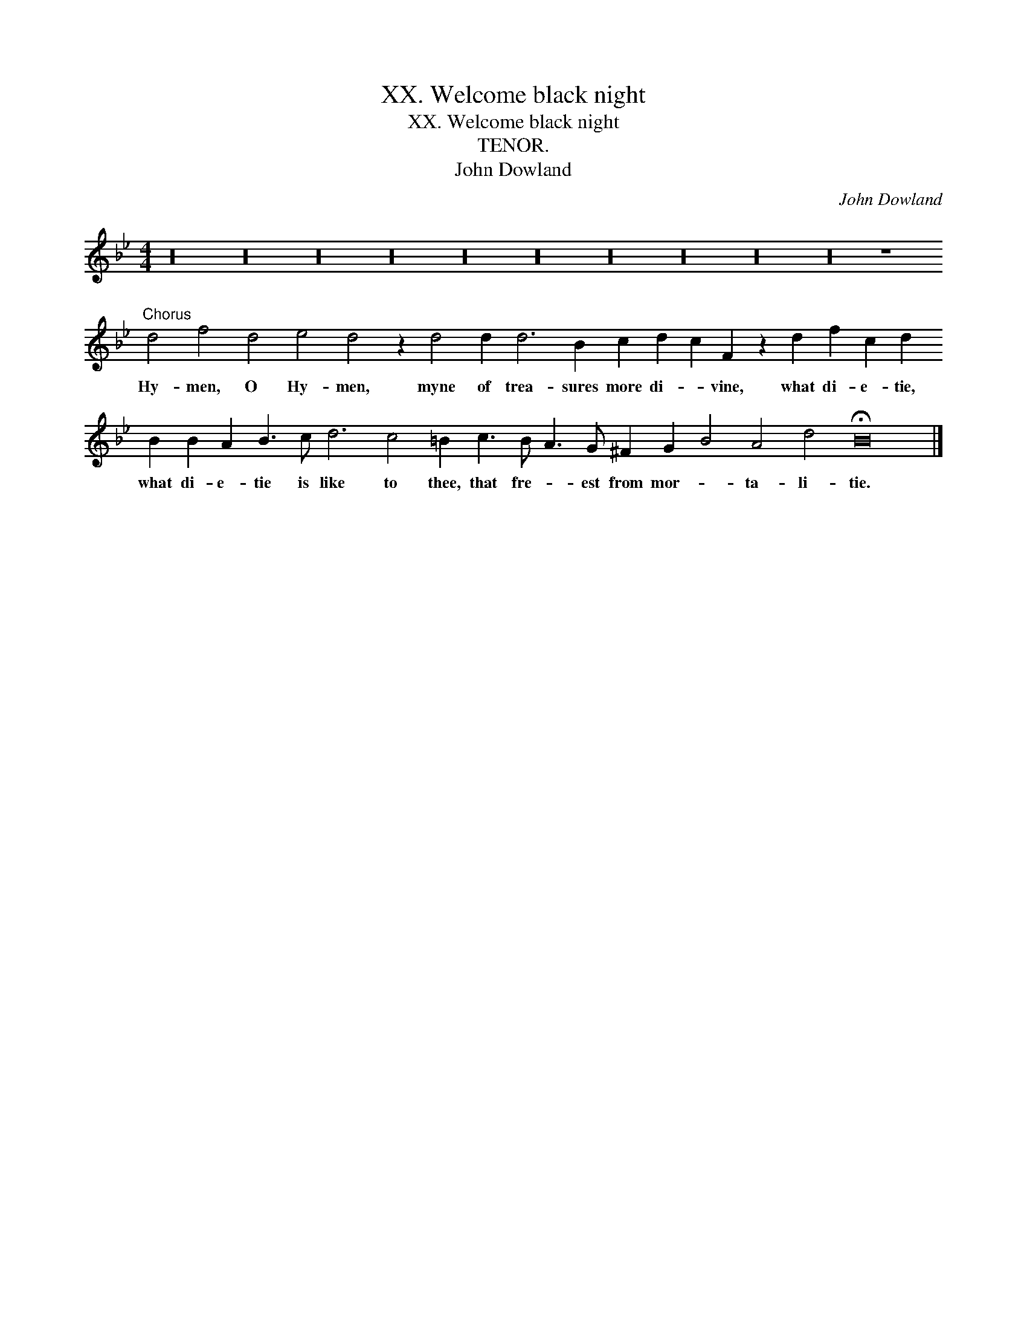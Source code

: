 X:1
T:XX. Welcome black night
T:XX. Welcome black night
T:TENOR.
T:John Dowland
C:John Dowland
L:1/8
M:4/4
K:Gmin
V:1 treble transpose=-12 
V:1
 z32 z32 z32 z32 z32 z32 z32 z32 z32 z32 z8"^Chorus" d4 f4 d4 e4 d4 z2 d4 d2 d6 B2 c2 d2 c2 F2 z2 d2 f2 c2 d2 B2 B2 A2 B3 c d6 c4 =B2 c3 B A3 G ^F2 G2 B4 A4 d4 !fermata!B16 |] %1
w: Hy- men, O Hy- men, myne of trea- sures more di- * vine, what di- e- tie, what di- e- tie is like to thee, that fre- * est from mor- * ta- li- tie.|

